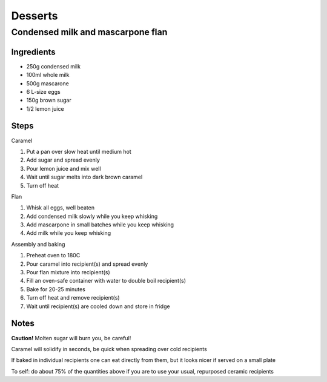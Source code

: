 Desserts
========

Condensed milk and mascarpone flan
----------------------------------

Ingredients
^^^^^^^^^^^
* 250g condensed milk
* 100ml whole milk
* 500g mascarone
* 6 L-size eggs
* 150g brown sugar
* 1/2 lemon juice

Steps
^^^^^
Caramel

1. Put a pan over slow heat until medium hot
2. Add sugar and spread evenly
3. Pour lemon juice and mix well
4. Wait until sugar melts into dark brown caramel
5. Turn off heat

Flan

1. Whisk all eggs, well beaten
2. Add condensed milk slowly while you keep whisking
3. Add mascarpone in small batches while you keep whisking
4. Add milk while you keep whisking

Assembly and baking

1. Preheat oven to 180C
2. Pour caramel into recipient(s) and spread evenly
3. Pour flan mixture into recipient(s)
4. Fill an oven-safe container with water to double boil recipient(s)
5. Bake for 20-25 minutes
6. Turn off heat and remove recipient(s)
7. Wait until recipient(s) are cooled down and store in fridge

Notes
^^^^^
**Caution!** Molten sugar will burn you, be careful!

Caramel will solidify in seconds, be quick when spreading over cold recipients

If baked in individual recipients one can eat directly from them, but it looks nicer if served on a small plate

To self: do about 75% of the quantities above if you are to use your usual, repurposed ceramic recipients
